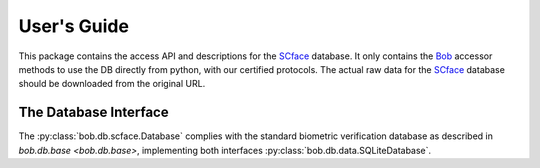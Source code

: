 .. vim: set fileencoding=utf-8 :
.. @author: Manuel Guenther <Manuel.Guenther@idiap.ch>
.. @date:   Thu Dec  6 12:28:25 CET 2012

==============
 User's Guide
==============

This package contains the access API and descriptions for the SCface_ database.
It only contains the Bob_ accessor methods to use the DB directly from python, with our certified protocols.
The actual raw data for the SCface_ database should be downloaded from the original URL.


The Database Interface
----------------------

The :py:class:`bob.db.scface.Database` complies with the standard biometric verification database as described in `bob.db.base <bob.db.base>`, implementing both interfaces :py:class:`bob.db.data.SQLiteDatabase`.

.. todo::
   Explain the particularities of the :py:class:`bob.db.scface.Database`.


.. _scface: http://www.scface.org
.. _bob: https://www.idiap.ch/software/bob
